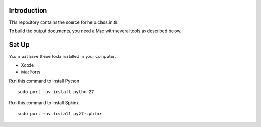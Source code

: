 Introduction
------------

This repository contains the source for help.class.in.th.

To build the output documents, you need a Mac with several tools as described below.

Set Up
-------

You must have these tools installed in your computer:

* Xcode
* MacPorts

Run this command to install Python

::

  sudo port -uv install python27

Run this command to install Sphinx

::

  sudo port -uv install py27-sphinx